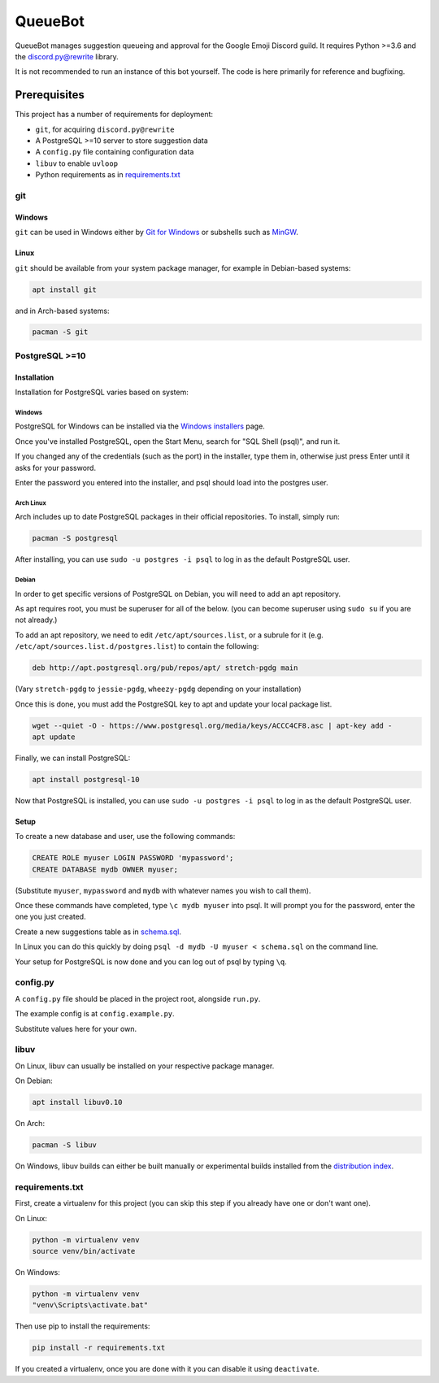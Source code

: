 QueueBot
========

.. image:: https://img.shields.io/badge/python-3.6-blue.svg

.. image:: https://img.shields.io/badge/License-MIT-blue.svg
  :target: https://github.com/slice/queuebot/blob/master/LICENSE

QueueBot manages suggestion queueing and approval for the Google Emoji Discord guild.
It requires Python >=3.6 and the `discord.py@rewrite <https://github.com/Rapptz/discord.py/tree/rewrite/>`__ library.

It is not recommended to run an instance of this bot yourself. The code is here primarily for reference and bugfixing.


Prerequisites
-------------

This project has a number of requirements for deployment:

- ``git``, for acquiring ``discord.py@rewrite``
- A PostgreSQL >=10 server to store suggestion data
- A ``config.py`` file containing configuration data
- ``libuv`` to enable ``uvloop``
- Python requirements as in `requirements.txt <https://github.com/slice/queuebot/blob/master/requirements.txt>`__

git
###

Windows
+++++++

``git`` can be used in Windows either by `Git for Windows <https://git-for-windows.github.io/>`__ or subshells such as `MinGW <http://www.mingw.org/>`__.

Linux
+++++

``git`` should be available from your system package manager, for example in Debian-based systems:

.. code-block:: sh

  apt install git

and in Arch-based systems:

.. code-block:: sh

  pacman -S git

PostgreSQL >=10
###############

Installation
++++++++++++

Installation for PostgreSQL varies based on system:

Windows
^^^^^^^

PostgreSQL for Windows can be installed via the `Windows installers <https://www.postgresql.org/download/windows/>`__ page.

Once you've installed PostgreSQL, open the Start Menu, search for "SQL Shell (psql)", and run it.

If you changed any of the credentials (such as the port) in the installer, type them in, otherwise just press Enter until it asks for your password.

Enter the password you entered into the installer, and psql should load into the postgres user.

Arch Linux
^^^^^^^^^^

Arch includes up to date PostgreSQL packages in their official repositories. To install, simply run:

.. code-block:: sh

  pacman -S postgresql

After installing, you can use ``sudo -u postgres -i psql`` to log in as the default PostgreSQL user.

Debian
^^^^^^

In order to get specific versions of PostgreSQL on Debian, you will need to add an apt repository.

As apt requires root, you must be superuser for all of the below. (you can become superuser using ``sudo su`` if you are not already.)

To add an apt repository, we need to edit ``/etc/apt/sources.list``, or a subrule for it (e.g. ``/etc/apt/sources.list.d/postgres.list``) to contain the following:

.. code-block:: sh

  deb http://apt.postgresql.org/pub/repos/apt/ stretch-pgdg main

(Vary ``stretch-pgdg`` to ``jessie-pgdg``, ``wheezy-pgdg`` depending on your installation)

Once this is done, you must add the PostgreSQL key to apt and update your local package list.

.. code-block:: sh

  wget --quiet -O - https://www.postgresql.org/media/keys/ACCC4CF8.asc | apt-key add -
  apt update

Finally, we can install PostgreSQL:

.. code-block:: sh

  apt install postgresql-10

Now that PostgreSQL is installed, you can use ``sudo -u postgres -i psql`` to log in as the default PostgreSQL user.

Setup
+++++

To create a new database and user, use the following commands:

.. code-block:: sql

  CREATE ROLE myuser LOGIN PASSWORD 'mypassword';
  CREATE DATABASE mydb OWNER myuser;

(Substitute ``myuser``, ``mypassword`` and ``mydb`` with whatever names you wish to call them).

Once these commands have completed, type ``\c mydb myuser`` into psql. It will prompt you for the password, enter the one you just created.

Create a new suggestions table as in `schema.sql <https://github.com/slice/queuebot/blob/master/schema.sql>`__.

In Linux you can do this quickly by doing ``psql -d mydb -U myuser < schema.sql`` on the command line.

Your setup for PostgreSQL is now done and you can log out of psql by typing ``\q``.

config.py
#########

A ``config.py`` file should be placed in the project root, alongside ``run.py``.

The example config is at ``config.example.py``.

Substitute values here for your own.

libuv
#####

On Linux, libuv can usually be installed on your respective package manager.

On Debian:

.. code-block:: sh

  apt install libuv0.10

On Arch:

.. code-block:: sh

  pacman -S libuv

On Windows, libuv builds can either be built manually or experimental builds installed from the `distribution index <https://dist.libuv.org/dist/>`__.

requirements.txt
################

First, create a virtualenv for this project (you can skip this step if you already have one or don't want one).

On Linux:

.. code-block:: sh

  python -m virtualenv venv
  source venv/bin/activate

On Windows:

.. code-block:: sh

  python -m virtualenv venv
  "venv\Scripts\activate.bat"

Then use pip to install the requirements:

.. code-block:: sh

  pip install -r requirements.txt

If you created a virtualenv, once you are done with it you can disable it using ``deactivate``.
